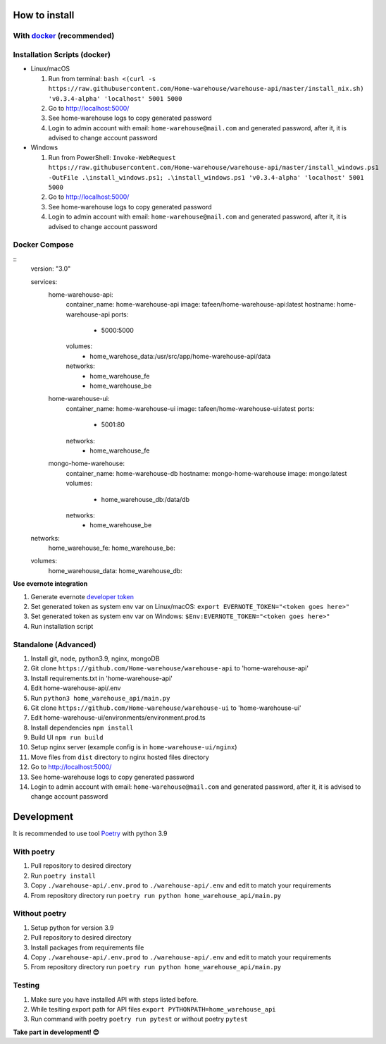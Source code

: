 ==============
How to install
==============

----------------------------------------------------------------------
With `docker <https://docs.docker.com/engine/install/>`_ (recommended)
----------------------------------------------------------------------

-----------------------------
Installation Scripts (docker)
-----------------------------
- Linux/macOS

  #. Run from terminal: ``bash <(curl -s https://raw.githubusercontent.com/Home-warehouse/warehouse-api/master/install_nix.sh) 'v0.3.4-alpha' 'localhost' 5001 5000``
  #. Go to http://localhost:5000/
  #. See home-warehouse logs to copy generated password
  #. Login to admin account with email: ``home-warehouse@mail.com`` and generated password, after it, it is advised to change account password

- Windows

  #. Run from PowerShell: ``Invoke-WebRequest https://raw.githubusercontent.com/Home-warehouse/warehouse-api/master/install_windows.ps1 -OutFile .\install_windows.ps1; .\install_windows.ps1 'v0.3.4-alpha' 'localhost' 5001 5000``
  #. Go to http://localhost:5000/
  #. See home-warehouse logs to copy generated password
  #. Login to admin account with email: ``home-warehouse@mail.com`` and generated password, after it, it is advised to change account password

--------------
Docker Compose
--------------
::
  version: "3.0"

  services:
    home-warehouse-api:
      container_name: home-warehouse-api
      image: tafeen/home-warehouse-api:latest
      hostname: home-warehouse-api
      ports:
        - 5000:5000
      volumes:
        - home_warehose_data:/usr/src/app/home-warehouse-api/data
      networks:
        - home_warehouse_fe
        - home_warehouse_be

    home-warehouse-ui:
      container_name: home-warehouse-ui
      image: tafeen/home-warehouse-ui:latest
      ports:
        - 5001:80
      networks:
        - home_warehouse_fe

    mongo-home-warehouse:
      container_name: home-warehouse-db
      hostname: mongo-home-warehouse
      image: mongo:latest
      volumes:
        - home_warehouse_db:/data/db
      networks:
        - home_warehouse_be

  networks:
    home_warehouse_fe:
    home_warehouse_be:

  volumes:
    home_warehouse_data:
    home_warehouse_db:



**Use evernote integration**

#. Generate evernote `developer token <https://sandbox.evernote.com/api/DeveloperToken.action>`_
#. Set generated token as system env var on Linux/macOS: ``export EVERNOTE_TOKEN="<token goes here>"``
#. Set generated token as system env var on Windows: ``$Env:EVERNOTE_TOKEN="<token goes here>"``
#. Run installation script

--------------------------------
Standalone (Advanced)
--------------------------------
#. Install git, node, python3.9, nginx, mongoDB
#. Git clone ``https://github.com/Home-warehouse/warehouse-api`` to 'home-warehouse-api'
#. Install requirements.txt in 'home-warehouse-api'
#. Edit home-warehouse-api/.env
#. Run ``python3 home_warehouse_api/main.py``
#. Git clone ``https://github.com/Home-warehouse/warehouse-ui`` to 'home-warehouse-ui'
#. Edit home-warehouse-ui/environments/environment.prod.ts
#. Install dependencies ``npm install``
#. Build UI ``npm run build``
#. Setup nginx server (example config is in ``home-warehouse-ui/nginx``)
#. Move files from ``dist`` directory to nginx hosted files directory
#. Go to http://localhost:5000/
#. See home-warehouse logs to copy generated password
#. Login to admin account with email: ``home-warehouse@mail.com`` and generated password, after it, it is advised to change account password


===========
Development
===========

It is recommended to use tool `Poetry
<https://python-poetry.org/>`_ with python 3.9


-----------
With poetry
-----------
#. Pull repository to desired directory
#. Run ``poetry install``
#. Copy ``./warehouse-api/.env.prod`` to ``./warehouse-api/.env`` and edit to match your requirements
#. From repository directory run ``poetry run python home_warehouse_api/main.py``

--------------
Without poetry
--------------
#. Setup python for version 3.9
#. Pull repository to desired directory
#. Install packages from requirements file
#. Copy ``./warehouse-api/.env.prod`` to ``./warehouse-api/.env`` and edit to match your requirements
#. From repository directory run ``poetry run python home_warehouse_api/main.py``


-------
Testing
-------
#. Make sure you have installed API with steps listed before.
#. While tesiting export path for API files ``export PYTHONPATH=home_warehouse_api``
#. Run command with poetry ``poetry run pytest`` or without poetry ``pytest``


**Take part in development! 😊**